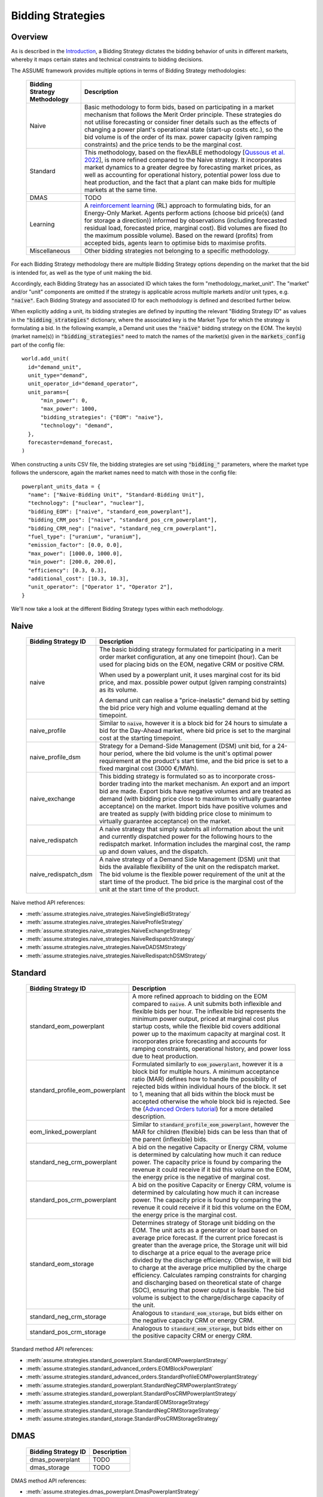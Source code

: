 .. SPDX-FileCopyrightText: ASSUME Developers
..
.. SPDX-License-Identifier: AGPL-3.0-or-later

Bidding Strategies
=====================

Overview
-------------

As is described in the `Introduction <https://assume.readthedocs.io/en/latest/introduction.html#exchangeable-bidding-strategy>`_,
a Bidding Strategy dictates the bidding behavior of units in different markets, whereby it maps certain states and technical constraints to bidding decisions.

The ASSUME framework provides multiple options in terms of Bidding Strategy methodologies:

 ============================== =============================================================
  Bidding Strategy Methodology   Description
 ============================== =============================================================
  Naive                          Basic methodology to form bids, based on participating in a market mechanism that follows the Merit Order principle. These strategies do not utilise forecasting
                                 or consider finer details such as the effects of changing a power plant's operational state (start-up costs etc.),
                                 so the bid volume is of the order of its max. power capacity (given ramping constraints) and the price tends to be the marginal cost.
  Standard                       This methodology, based on the flexABLE methodology [`Qussous et al. 2022 <https://doi.org/10.3390/en15020494>`_],
                                 is more refined compared to the Naive strategy. It incorporates market dynamics to a greater degree by forecasting market prices,
                                 as well as accounting for operational history, potential power loss due to heat production,
                                 and the fact that a plant can make bids for multiple markets at the same time.
  DMAS                           TODO
  Learning                       A `reinforcement learning <https://assume.readthedocs.io/en/latest/learning.html>`_ (RL) approach to formulating bids, for an Energy-Only Market.
                                 Agents perform actions (choose bid price(s) (and for storage a direction)) informed by observations
                                 (including forecasted residual load, forecasted price, marginal cost). Bid volumes are fixed (to the maximum possible volume).
                                 Based on the reward (profits) from accepted bids, agents learn to optimise bids to maximise profits.
  Miscellaneous                  Other bidding strategies not belonging to a specific methodology.
 ============================== =============================================================

For each Bidding Strategy methodology there are multiple Bidding Strategy options depending on the market that the bid is intended for,
as well as the type of unit making the bid.

Accordingly, each Bidding Strategy has an associated ID which takes the form "methodology_market_unit". The "market" and/or "unit" components are omitted if
the strategy is applicable across multiple markets and/or unit types, e.g. :code:`"naive"`.
Each Bidding Strategy and associated ID for each methodology is defined and described further below.

When explicitly adding a unit, its bidding strategies are defined by inputting the relevant "Bidding Strategy ID" as values
in the :code:`"bidding_strategies"` dictionary, where the associated key is the Market Type
for which the strategy is formulating a bid. In the following example, a Demand unit uses the :code:`"naive"` bidding strategy on the EOM.
The key(s) (market name(s)) in :code:`"bidding_strategies"` need to match the names of the market(s) given in the :code:`markets_config` part of the config file::

  world.add_unit(
    id="demand_unit",
    unit_type="demand",
    unit_operator_id="demand_operator",
    unit_params={
        "min_power": 0,
        "max_power": 1000,
        "bidding_strategies": {"EOM": "naive"},
        "technology": "demand",
    },
    forecaster=demand_forecast,
  )

When constructing a units CSV file, the bidding strategies are set using :code:`"bidding_"` parameters, where the market type
follows the underscore, again the market names need to match with those in the config file::

  powerplant_units_data = {
    "name": ["Naive-Bidding Unit", "Standard-Bidding Unit"],
    "technology": ["nuclear", "nuclear"],
    "bidding_EOM": ["naive", "standard_eom_powerplant"],
    "bidding_CRM_pos": ["naive", "standard_pos_crm_powerplant"],
    "bidding_CRM_neg": ["naive", "standard_neg_crm_powerplant"],
    "fuel_type": ["uranium", "uranium"],
    "emission_factor": [0.0, 0.0],
    "max_power": [1000.0, 1000.0],
    "min_power": [200.0, 200.0],
    "efficiency": [0.3, 0.3],
    "additional_cost": [10.3, 10.3],
    "unit_operator": ["Operator 1", "Operator 2"],
  }

We'll now take a look at the different Bidding Strategy types within each methodology.

Naive
-------------

 ================================================ =============================================================
  Bidding Strategy ID                              Description
 ================================================ =============================================================
  naive                                            The basic bidding strategy formulated for participating in a merit order
                                                   market configuration, at any one timepoint (hour). Can be used for placing bids on the EOM, negative CRM or
                                                   positive CRM.

                                                   When used by a powerplant unit, it uses marginal cost for its bid price, and max. possible power
                                                   output (given ramping constraints) as its volume.

                                                   A demand unit can realise a "price-inelastic" demand bid by setting
                                                   the bid price very high and volume equalling demand at the timepoint.
  naive_profile                                    Similar to :code:`naive`, however it is a block bid for 24 hours to
                                                   simulate a bid for the Day-Ahead market, where bid price is set to the marginal cost
                                                   at the starting timepoint.
  naive_profile_dsm                                Strategy for a Demand-Side Management (DSM) unit bid, for a 24-hour period,
                                                   where the bid volume is the unit's optimal power requirement
                                                   at the product's start time, and the bid price is set to a fixed marginal cost (3000 €/MWh).
  naive_exchange                                   This bidding strategy is formulated so as to incorporate cross-border trading into the market mechanism.
                                                   An export and an import bid are made.
                                                   Export bids have negative volumes and are treated as demand
                                                   (with bidding price close to maximum to virtually guarantee acceptance) on the market.
                                                   Import bids have positive volumes and are treated as supply
                                                   (with bidding price close to minimum to virtually guarantee acceptance) on the market.
  naive_redispatch                                 A naive strategy that simply submits all information about the unit and
                                                   currently dispatched power for the following hours to the redispatch market.
                                                   Information includes the marginal cost, the ramp up and down values, and the dispatch.
  naive_redispatch_dsm                             A naive strategy of a Demand Side Management (DSM) unit that bids the available flexibility of
                                                   the unit on the redispatch market.
                                                   The bid volume is the flexible power requirement of the unit at the start time of the product.
                                                   The bid price is the marginal cost of the unit at the start time of the product.
 ================================================ =============================================================

Naive method API references:

- :meth:`assume.strategies.naive_strategies.NaiveSingleBidStrategy`
- :meth:`assume.strategies.naive_strategies.NaiveProfileStrategy`
- :meth:`assume.strategies.naive_strategies.NaiveExchangeStrategy`
- :meth:`assume.strategies.naive_strategies.NaiveRedispatchStrategy`
- :meth:`assume.strategies.naive_strategies.NaiveDADSMStrategy`
- :meth:`assume.strategies.naive_strategies.NaiveRedispatchDSMStrategy`

Standard
-------------

 ================================= =============================================================
  Bidding Strategy ID               Description
 ================================= =============================================================
  standard_eom_powerplant           A more refined approach to bidding on the EOM compared to :code:`naive`.
                                    A unit submits both inflexible and flexible bids per hour.
                                    The inflexible bid represents the minimum power output, priced at marginal cost plus startup costs,
                                    while the flexible bid covers additional power up to the maximum capacity at marginal cost.
                                    It incorporates price forecasting and accounts for ramping constraints, operational history,
                                    and power loss due to heat production.
  standard_profile_eom_powerplant   Formulated similarly to :code:`eom_powerplant`, however it is a block bid for multiple hours.
                                    A minimum acceptance ratio (MAR) defines how to handle the possibility of rejected bids
                                    within individual hours of the block.
                                    It set to 1, meaning that all bids within the block must be accepted otherwise the whole block bid is rejected.
                                    See the (`Advanced Orders tutorial <https://assume.readthedocs.io/en/latest/examples/06_advanced_orders_example.html#1.-Basics>`_)
                                    for a more detailed description.
  eom_linked_powerplant             Similar to :code:`standard_profile_eom_powerplant`, however the MAR for children (flexible) bids can be less than that of the parent (inflexible) bids.
  standard_neg_crm_powerplant       A bid on the negative Capacity or Energy CRM, volume is determined by calculating how much it can reduce power. The capacity price is
                                    found by comparing the revenue it could receive if it bid this volume on the EOM, the energy price is the negative of marginal cost.
  standard_pos_crm_powerplant       A bid on the positive Capacity or Energy CRM, volume is determined by calculating how much it can increase power. The capacity price is
                                    found by comparing the revenue it could receive if it bid this volume on the EOM, the energy price is the marginal cost.
  standard_eom_storage              Determines strategy of Storage unit bidding on the EOM. The unit acts as a generator or load based on average price forecast.
                                    If the current price forecast is greater than the average price, the Storage unit will bid to discharge at a price
                                    equal to the average price divided by the discharge efficiency. Otherwise, it will bid to charge at the average price
                                    multiplied by the charge efficiency. Calculates ramping constraints for charging and discharging based on theoretical state of charge (SOC),
                                    ensuring that power output is feasible. The bid volume is subject to the charge/discharge capacity of the unit.
  standard_neg_crm_storage          Analogous to :code:`standard_eom_storage`, but bids either on the negative capacity CRM or energy CRM.
  standard_pos_crm_storage          Analogous to :code:`standard_eom_storage`, but bids either on the positive capacity CRM or energy CRM.
 ================================= =============================================================

Standard method API references:

- :meth:`assume.strategies.standard_powerplant.StandardEOMPowerplantStrategy`
- :meth:`assume.strategies.standard_advanced_orders.EOMBlockPowerplant`
- :meth:`assume.strategies.standard_advanced_orders.StandardProfileEOMPowerplantStrategy`
- :meth:`assume.strategies.standard_powerplant.StandardNegCRMPowerplantStrategy`
- :meth:`assume.strategies.standard_powerplant.StandardPosCRMPowerplantStrategy`
- :meth:`assume.strategies.standard_storage.StandardEOMStorageStrategy`
- :meth:`assume.strategies.standard_storage.StandardNegCRMStorageStrategy`
- :meth:`assume.strategies.standard_storage.StandardPosCRMStorageStrategy`

DMAS
-------------

 ==================================== =============================================================
  Bidding Strategy ID                  Description
 ==================================== =============================================================
  dmas_powerplant                      TODO
  dmas_storage                         TODO
 ==================================== =============================================================

DMAS method API references:

- :meth:`assume.strategies.dmas_powerplant.DmasPowerplantStrategy`
- :meth:`assume.strategies.dmas_storage.DmasStorageStrategy`

Learning
-------------

 ========================== =============================================================
  Bidding Strategy ID        Description
 ========================== =============================================================
  learning_eom_powerplant    A reinforcement learning (RL) approach to formulating bids for a Power Plant in an Energy-Only Market. The agent's actions are
                             two bid prices: one for the inflexible component (P_min) and another for the flexible component (P_max - P_min) of a unit's capacity.
                             The bids are informed by 50 observations, which include forecasted residual load, forecasted price, total capacity, and marginal cost,
                             all contributing to decision-making. Noise is added to the action, especially towards the beginning of the learning, to encourage exploration and novelty.

                             The reward is calculated based on profits from executed bids, operational costs, opportunity costs (penalizing underutilized capacity),
                             and a regret term to minimize missed revenue opportunities. This approach encourages full utilization of the unit's capacity.
  learning_eom_storage       Similar RL approach as :code:`learning_eom_powerplant`, for a Storage unit. The make-up of the observations is similar to those for
                             :code:`learning_eom_powerplant`, with an additional observation being the State-of-Charge (SOC) of the storage unit. The agent has 2 actions -
                             a bid price, and a bid direction (to buy, sell or do nothing). The bid volume is subject to the charge/discharge capacity of the unit.

                             The reward is calculated based on profits from executed bids, with fixed costs for charging/discharging incorporated.
 ========================== =============================================================

Learning method API references:

- :meth:`assume.strategies.learning_strategies.LearningEOMPowerplantStrategy`
- :meth:`assume.strategies.learning_strategies.LearningEOMStorageStrategy`

Other
-------------

 ======================== =============================================================
  Bidding Strategy ID      Description
 ======================== =============================================================
  misc_otc                 Similar to `naive`, however it is bid on the OTC market, representing bilateral trades.
  misc_manual              The bidding volume and price is manually entered.
 ======================== =============================================================

Miscellaneous method API references:

- :meth:`assume.strategies.extended.OTCStrategy`
- :meth:`assume.strategies.manual_strategies.SimpleManualTerminalStrategy`
